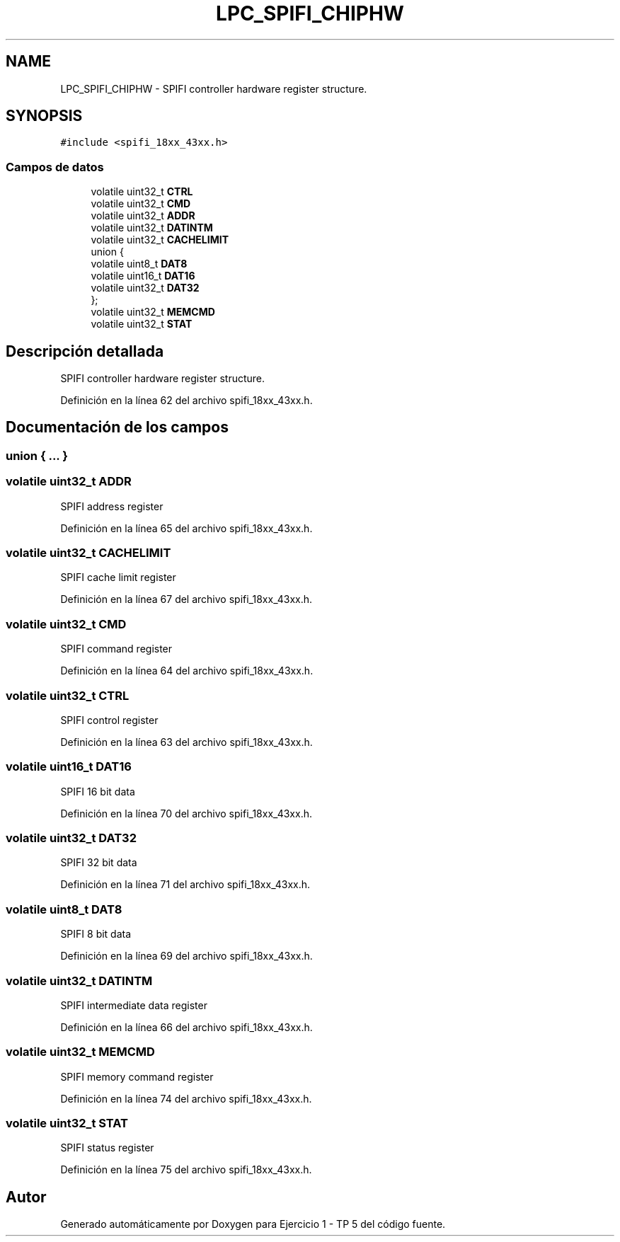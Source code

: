 .TH "LPC_SPIFI_CHIPHW" 3 "Viernes, 14 de Septiembre de 2018" "Ejercicio 1 - TP 5" \" -*- nroff -*-
.ad l
.nh
.SH NAME
LPC_SPIFI_CHIPHW \- SPIFI controller hardware register structure\&.  

.SH SYNOPSIS
.br
.PP
.PP
\fC#include <spifi_18xx_43xx\&.h>\fP
.SS "Campos de datos"

.in +1c
.ti -1c
.RI "volatile uint32_t \fBCTRL\fP"
.br
.ti -1c
.RI "volatile uint32_t \fBCMD\fP"
.br
.ti -1c
.RI "volatile uint32_t \fBADDR\fP"
.br
.ti -1c
.RI "volatile uint32_t \fBDATINTM\fP"
.br
.ti -1c
.RI "volatile uint32_t \fBCACHELIMIT\fP"
.br
.ti -1c
.RI "union {"
.br
.ti -1c
.RI "   volatile uint8_t \fBDAT8\fP"
.br
.ti -1c
.RI "   volatile uint16_t \fBDAT16\fP"
.br
.ti -1c
.RI "   volatile uint32_t \fBDAT32\fP"
.br
.ti -1c
.RI "}; "
.br
.ti -1c
.RI "volatile uint32_t \fBMEMCMD\fP"
.br
.ti -1c
.RI "volatile uint32_t \fBSTAT\fP"
.br
.in -1c
.SH "Descripción detallada"
.PP 
SPIFI controller hardware register structure\&. 
.PP
Definición en la línea 62 del archivo spifi_18xx_43xx\&.h\&.
.SH "Documentación de los campos"
.PP 
.SS "union { \&.\&.\&. } "

.SS "volatile uint32_t ADDR"
SPIFI address register 
.PP
Definición en la línea 65 del archivo spifi_18xx_43xx\&.h\&.
.SS "volatile uint32_t CACHELIMIT"
SPIFI cache limit register 
.PP
Definición en la línea 67 del archivo spifi_18xx_43xx\&.h\&.
.SS "volatile uint32_t CMD"
SPIFI command register 
.PP
Definición en la línea 64 del archivo spifi_18xx_43xx\&.h\&.
.SS "volatile uint32_t CTRL"
SPIFI control register 
.PP
Definición en la línea 63 del archivo spifi_18xx_43xx\&.h\&.
.SS "volatile uint16_t DAT16"
SPIFI 16 bit data 
.PP
Definición en la línea 70 del archivo spifi_18xx_43xx\&.h\&.
.SS "volatile uint32_t DAT32"
SPIFI 32 bit data 
.PP
Definición en la línea 71 del archivo spifi_18xx_43xx\&.h\&.
.SS "volatile uint8_t DAT8"
SPIFI 8 bit data 
.PP
Definición en la línea 69 del archivo spifi_18xx_43xx\&.h\&.
.SS "volatile uint32_t DATINTM"
SPIFI intermediate data register 
.PP
Definición en la línea 66 del archivo spifi_18xx_43xx\&.h\&.
.SS "volatile uint32_t MEMCMD"
SPIFI memory command register 
.PP
Definición en la línea 74 del archivo spifi_18xx_43xx\&.h\&.
.SS "volatile uint32_t STAT"
SPIFI status register 
.PP
Definición en la línea 75 del archivo spifi_18xx_43xx\&.h\&.

.SH "Autor"
.PP 
Generado automáticamente por Doxygen para Ejercicio 1 - TP 5 del código fuente\&.

